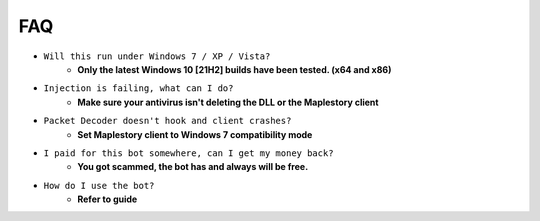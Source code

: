 FAQ
=========

- ``Will this run under Windows 7 / XP / Vista?``
   - **Only the latest Windows 10 [21H2] builds have been tested. (x64 and x86)**
- ``Injection is failing, what can I do?``
   - **Make sure your antivirus isn't deleting the DLL or the Maplestory client**
- ``Packet Decoder doesn't hook and client crashes?``
   - **Set Maplestory client to Windows 7 compatibility mode**
- ``I paid for this bot somewhere, can I get my money back?``
   - **You got scammed, the bot has and always will be free.**
- ``How do I use the bot?``
   - **Refer to guide**
  
  
 
